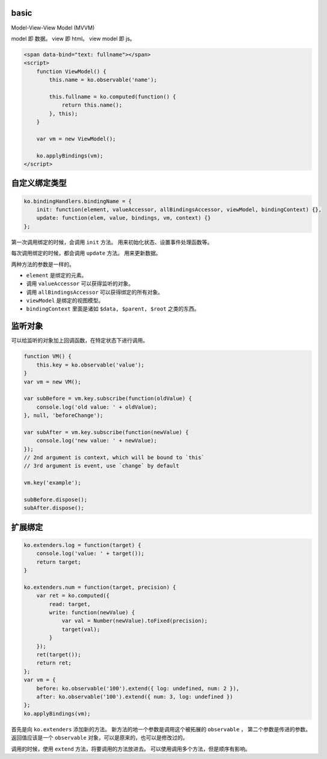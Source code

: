 basic
======

Model-View-View Model (MVVM)

model 即 数据。
view 即 html。
view model 即 js。


.. code:: html

    <span data-bind="text: fullname"></span>
    <script>
        function ViewModel() {
            this.name = ko.observable('name');

            this.fullname = ko.computed(function() {
                return this.name();
            }, this);
        }

        var vm = new ViewModel();

        ko.applyBindings(vm);
    </script>





自定义绑定类型
===============

.. code:: javascript

    ko.bindingHandlers.bindingName = {
        init: function(element, valueAccessor, allBindingsAccessor, viewModel, bindingContext) {},
        update: function(elem, value, bindings, vm, context) {}
    };

第一次调用绑定的时候，会调用 ``init`` 方法。
用来初始化状态、设置事件处理函数等。

每次调用绑定的时候，都会调用 ``update`` 方法。
用来更新数据。

两种方法的参数是一样的。

+ ``element`` 是绑定的元素。
+ 调用 ``valueAccessor`` 可以获得监听的对象。
+ 调用 ``allBindingsAccessor`` 可以获得绑定的所有对象。
+ ``viewModel`` 是绑定的视图模型。
+ ``bindingContext`` 里面是诸如 ``$data, $parent, $root`` 之类的东西。





监听对象
=========
可以给监听的对象加上回调函数，在特定状态下进行调用。

.. code:: javascript

    function VM() {
        this.key = ko.observable('value');
    }
    var vm = new VM();

    var subBefore = vm.key.subscribe(function(oldValue) {
        console.log('old value: ' + oldValue);
    }, null, 'beforeChange');

    var subAfter = vm.key.subscribe(function(newValue) {
        console.log('new value: ' + newValue);
    });
    // 2nd argument is context, which will be bound to `this`
    // 3rd argument is event, use `change` by default

    vm.key('example');

    subBefore.dispose();
    subAfter.dispose();






扩展绑定
=========

.. code:: javascript

    ko.extenders.log = function(target) {
        console.log('value: ' + target());
        return target;
    }

    ko.extenders.num = function(target, precision) {
        var ret = ko.computed({
            read: target,
            write: function(newValue) {
                var val = Number(newValue).toFixed(precision);
                target(val);
            }
        });
        ret(target());
        return ret;
    };
    var vm = {
        before: ko.observable('100').extend({ log: undefined, num: 2 }),
        after: ko.observable('100').extend({ num: 3, log: undefined })
    };
    ko.applyBindings(vm);


首先是向 ``ko.extenders`` 添加新的方法。
新方法的地一个参数是调用这个被拓展的 ``observable`` ，
第二个参数是传进的参数。
返回值应该是一个 ``observable`` 对象，可以是原来的，也可以是修改过的。

调用的时候，使用 ``extend`` 方法，将要调用的方法放进去。
可以使用调用多个方法，但是顺序有影响。

